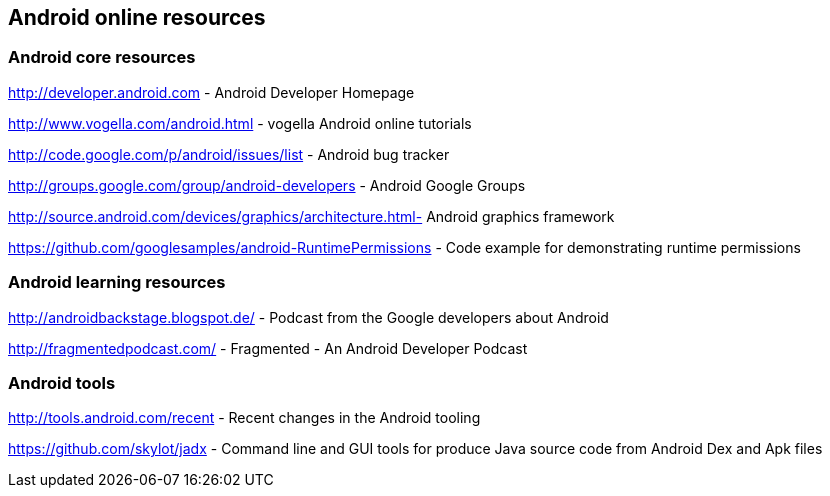 == Android online resources

=== Android core resources
		
http://developer.android.com - Android Developer Homepage
		
http://www.vogella.com/android.html - vogella Android online tutorials
		
http://code.google.com/p/android/issues/list - Android bug tracker
		
http://groups.google.com/group/android-developers - Android Google Groups
		
http://source.android.com/devices/graphics/architecture.html- Android graphics framework
		
https://github.com/googlesamples/android-RuntimePermissions - Code example for demonstrating runtime permissions
	
=== Android learning resources

http://androidbackstage.blogspot.de/ - Podcast from the Google developers about Android

http://fragmentedpodcast.com/ - Fragmented - An Android Developer Podcast

=== Android tools

http://tools.android.com/recent - Recent changes in the Android tooling

https://github.com/skylot/jadx - Command line and GUI tools for produce Java source code from Android Dex and Apk files


